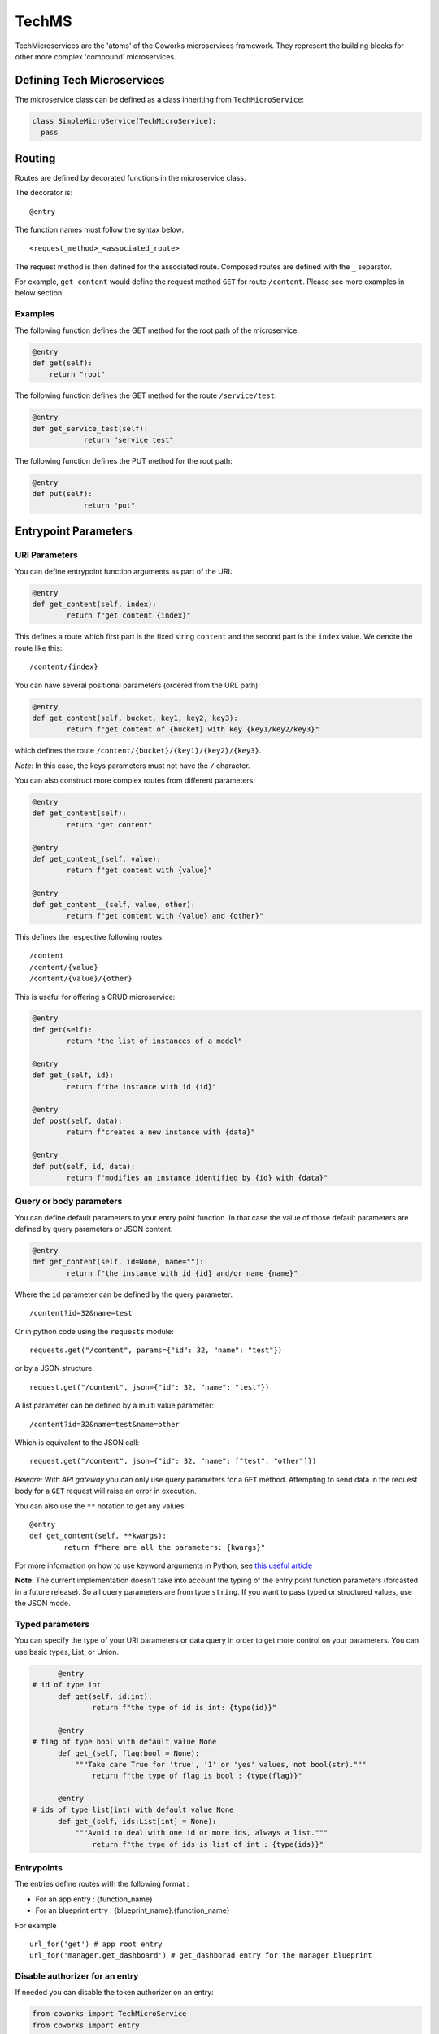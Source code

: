.. _tech:

TechMS
======

TechMicroservices are the 'atoms' of the Coworks microservices framework. They represent the building blocks
for other more complex 'compound' microservices.

Defining Tech Microservices
---------------------------

The microservice class can be defined as a class inheriting from ``TechMicroService``:

.. code-block:: python

  class SimpleMicroService(TechMicroService):
    pass

.. _routing:

Routing
-------

Routes are defined by decorated functions in the microservice class.

The decorator is::

    @entry

The function names must follow the syntax below::

	<request_method>_<associated_route>

The request method is then defined for the associated route.
Composed routes are defined with the ``_`` separator.

For example, ``get_content`` would define the request method ``GET`` for route ``/content``.
Please see more examples in below section:

Examples
^^^^^^^^

The following function defines the GET method for the root path of the microservice:

.. code-block:: python

    @entry
    def get(self):
        return "root"

The following function defines the GET method for the route ``/service/test``:

.. code-block:: python

    @entry
    def get_service_test(self):
		return "service test"

The following function defines the PUT method for the root path:

.. code-block:: python

    @entry
    def put(self):
		return "put"

Entrypoint Parameters
---------------------

URI Parameters
^^^^^^^^^^^^^^

You can define entrypoint function arguments as part of the URI:

.. code-block:: python

	@entry
	def get_content(self, index):
		return f"get content {index}"

This defines a route which first part is the fixed string ``content`` and the second part is the ``index`` value.
We denote the route like this::

	/content/{index}

You can have several positional parameters (ordered from the URL path):

.. code-block:: python

	@entry
	def get_content(self, bucket, key1, key2, key3):
		return f"get content of {bucket} with key {key1/key2/key3}"

which defines the route ``/content/{bucket}/{key1}/{key2}/{key3}``.

*Note*: In this case, the keys parameters must not have the ``/`` character.

You can also construct more complex routes from different parameters:

.. code-block:: python

	@entry
	def get_content(self):
		return "get content"

	@entry
	def get_content_(self, value):
		return f"get content with {value}"

	@entry
	def get_content__(self, value, other):
		return f"get content with {value} and {other}"

This defines the respective following routes::

	/content
	/content/{value}
	/content/{value}/{other}

This is useful for offering a CRUD microservice:

.. code-block:: python

	@entry
	def get(self):
		return "the list of instances of a model"

	@entry
	def get_(self, id):
		return f"the instance with id {id}"

	@entry
	def post(self, data):
		return f"creates a new instance with {data}"

	@entry
	def put(self, id, data):
		return f"modifies an instance identified by {id} with {data}"

Query or body parameters
^^^^^^^^^^^^^^^^^^^^^^^^

You can define default parameters to your entry point function.
In that case the value of those default parameters are defined by query parameters or JSON content.

.. code-block:: python

	@entry
	def get_content(self, id=None, name=""):
		return f"the instance with id {id} and/or name {name}"

Where the ``id`` parameter can be defined by the query parameter::

	/content?id=32&name=test

Or in python code using the ``requests`` module::

	requests.get("/content", params={"id": 32, "name": "test"})

or by a JSON structure::

	request.get("/content", json={"id": 32, "name": "test"})

A list parameter can be defined by a multi value parameter::

	/content?id=32&name=test&name=other

Which is equivalent to the JSON call::

	request.get("/content", json={"id": 32, "name": ["test", "other"]})

*Beware*: With `API gateway` you can only use query parameters for a ``GET`` method. Attempting
to send data in the request body for a ``GET`` request will raise an error in execution.

You can also use the ``**`` notation to get any values::

	@entry
	def get_content(self, **kwargs):
		return f"here are all the parameters: {kwargs}"

For more information on how to use keyword arguments in Python, see `this useful article <https://www.programiz.com/python-programming/args-and-kwargs>`_

**Note**: The current implementation doesn't take into account the typing of the entry point function parameters
(forcasted in a future release).
So all query parameters are from type ``string``. If you want to pass typed or structured values, use the JSON mode.

Typed parameters
^^^^^^^^^^^^^^^^

You can specify the type of your URI parameters or data query in order to get more control on your parameters.
You can use basic types, List, or Union.

.. code-block:: python

	@entry
  # id of type int
	def get(self, id:int):
		return f"the type of id is int: {type(id)}"

	@entry
  # flag of type bool with default value None
	def get_(self, flag:bool = None):
	    """Take care True for 'true', '1' or 'yes' values, not bool(str)."""
		return f"the type of flag is bool : {type(flag)}"

	@entry
  # ids of type list(int) with default value None
	def get_(self, ids:List[int] = None):
	    """Avoid to deal with one id or more ids, always a list."""
		return f"the type of ids is list of int : {type(ids)}"


Entrypoints
^^^^^^^^^^^

The entries define routes with the following format :

* For an app entry : {function_name}
* For an blueprint entry : {blueprint_name}.{function_name}

For example ::

    url_for('get') # app root entry
    url_for('manager.get_dashboard') # get_dashborad entry for the manager blueprint

Disable authorizer for an entry
^^^^^^^^^^^^^^^^^^^^^^^^^^^^^^^

If needed you can disable the token authorizer on an entry:

.. code-block:: python

	from coworks import TechMicroService
	from coworks import entry

	class SimpleExampleMicroservice(TechMicroService):

		@entry(no_auth=True)
		def get(self):
			return "Entry without authorizer."


Content type
^^^^^^^^^^^^

By default all entries are defined as ``application/json`` content-type. You can change this default value for an entry,
so all simple returned responses will have this content type value, thus avoiding to add the specific header value.

.. code-block:: python

	from coworks import TechMicroService
	from coworks import entry

	class SimpleExampleMicroservice(TechMicroService):

        @entry(content_type='text/html')
        def get_hi(self, lang='fr'):
            if lang=='fr':
                return "<p>bonjour</p>"
            return "<p>hello</p>"

If you return a tuple this default value is not set.

Binary type
^^^^^^^^^^^

.. code-block:: python

	from coworks import TechMicroService
	from coworks import entry

	class SimpleExampleMicroservice(TechMicroService):

        @entry(binary=True)
        def get_content_type(self):
            return b"test"

Nevertheless the current AWS ApiGateway integration with Lambda doesn't allow to defined the content type in response
header so the caller must know in advance the returned content type ot the entry.
Microservice Response
---------------------

``Flask`` automatically converts return values from a class microservice into a response
object for you.

* If the return value is a ``string`` or ``bytes``, it’s converted into a response object with the string or bytes
  list as response body, a 200 OK status code and a ``application/json`` mimetype.
* If the return value is a ``dict`` or a ``list``, it's converted to a JSON structure, a 200 OK status code and
  a ``application/json`` mimetype.
* If a ``tuple`` is returned the items in the tuple can provide extra information. Such tuples have to be in the
  form (response, status), or (response, status, headers). The status value will override the status code and headers
  can be a list or dictionary of additional header values.

Nevertheless we strongly recommend to use only JSON structure (``str`` or ``dict``) and use werkzeug ``HttpException``
for return status code. This allows you to easily call your entry from another entry.

Binary response
---------------

You can return a binary response on a specific entry::

	@entry(binary=True)
	def get(self):
		return b"the image bytes"

For such entry the returned value must be a list of bytes.

Unfortunately it is not possible with AWS Lambda to dynamically set the returned content-type.
So the content-type value may be set by the ``Accept`` header parameter or by fixing it for the route.


.. _blueprint:

Blueprints
----------

Blueprints
^^^^^^^^^^

Coworks blueprints are used to add to your application more routes deriving from logical components.
Blueprints allow you to complete your microservices with transversal functionalities.

Blueprints are a part of Flask. To learn more about how Blueprints are implemented and used in Flask,
check out `Flask Blueprints <https://flask.palletsprojects.com/en/2.0.x/blueprints/>`_.

Blueprint Registration
**********************

Blueprints are defined similarly to microservice classes. However, they will instead
inherit from the coworks implementation of the ``Blueprint`` object.

Methods within the class should still be decorated with ``@entry``.

.. code-block:: python

	from coworks import Blueprint

	class Admin(Blueprint):

	  @entry
		def get_context(self):
			return self.current_request.to_dict()

This blueprint defines a new route ``context``. To add this route to your microservice, just register the
microservice, you'll need to register the blueprint:

.. code-block:: python

	app = SimpleExampleMicroservice()
	app.register_blueprint(Admin(), url_prefix="/admin")

The ``url_prefix`` parameter adds the prefix ``admin`` to the route ``context``.
Now the ``SimpleExampleMicroservice`` has a new route ``/admin/context``.

Predefined Blueprints
*********************

Admin
:::::

The admin blueprint adds the following routes:

``/route``

	List all the routes of the microservice with the signature extracted from its associated function
    (similar to the coworks ``route`` command).

``/context``

	Return the deployment context of the microservice.

Other routes added by the admin blueprint are as follows::

  {
        "/": {
            "POST": {
                "doc": "",
                "signature": "(value=None)"
            }
        },
        "/admin/context": {
            "GET": {
                "doc": "Returns the calling context.",
                "signature": "()"
            }
        },
        "/admin/env": {
            "GET": {
                "doc": "Returns the stage environment.",
                "signature": "()"
            }
        },
        "/admin/event": {
            "GET": {
                "doc": "Returns the calling context.",
                "signature": "()"
            }
        },
        "/admin/route": {
            "GET": {
                "doc": "Returns the list of entrypoints with signature.",
                "signature": "(pretty=False)"
            }
        },
        "/profile": {
            "GET": {
                "doc": "",
                "signature": "()"
            }
        }
    }
